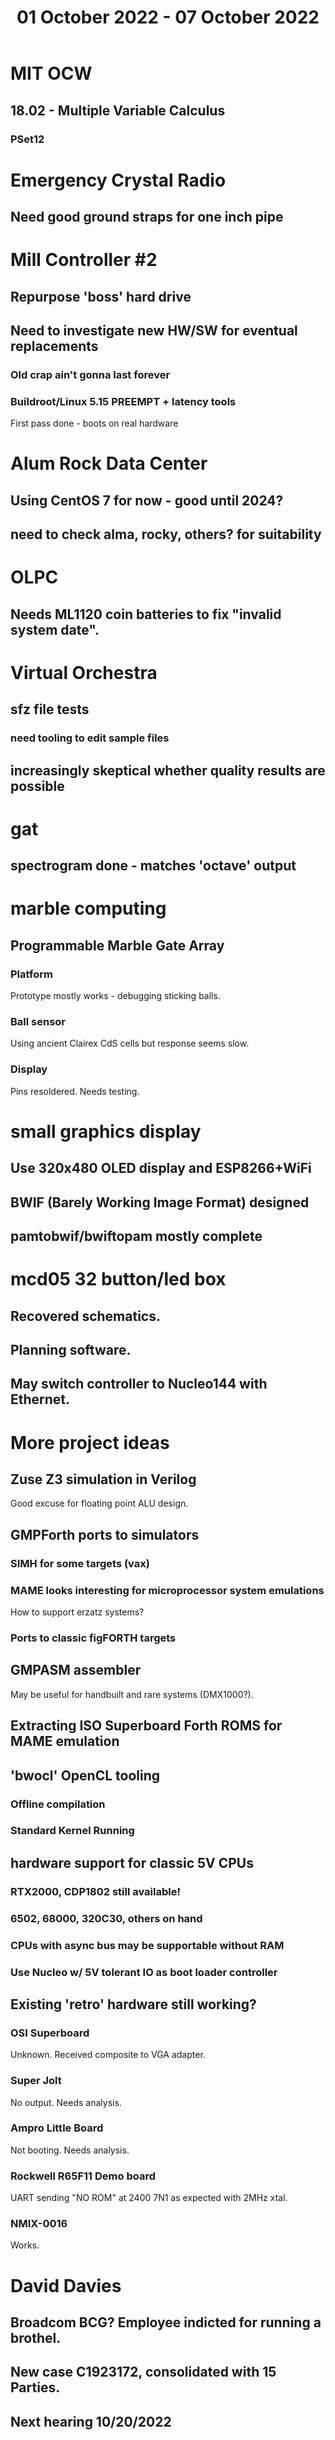 #+TITLE: 01 October 2022 - 07 October 2022

* MIT OCW
** 18.02 - Multiple Variable Calculus
*** PSet12
* Emergency Crystal Radio
** Need good ground straps for one inch pipe
* Mill Controller #2
** Repurpose 'boss' hard drive
** Need to investigate new HW/SW for eventual replacements
*** Old crap ain't gonna last forever
*** Buildroot/Linux 5.15 PREEMPT + latency tools
First pass done - boots on real hardware
* Alum Rock Data Center
** Using CentOS 7 for now - good until 2024?
** need to check alma, rocky, others? for suitability
* OLPC
** Needs ML1120 coin batteries to fix "invalid system date".
* Virtual Orchestra
** sfz file tests
*** need tooling to edit sample files
** increasingly skeptical whether quality results are possible
* gat
** spectrogram done - matches 'octave' output
* marble computing
** Programmable Marble Gate Array
*** Platform
Prototype mostly works - debugging sticking balls.
*** Ball sensor
Using ancient Clairex CdS cells but response seems slow.
*** Display
Pins resoldered. Needs testing.
* small graphics display
** Use 320x480 OLED display and ESP8266+WiFi
** BWIF (Barely Working Image Format) designed
** pamtobwif/bwiftopam mostly complete
* mcd05 32 button/led box
** Recovered schematics.
** Planning software.
** May switch controller to Nucleo144 with Ethernet.
* More project ideas
** Zuse Z3 simulation in Verilog
   Good excuse for floating point ALU design.
** GMPForth ports to simulators
*** SIMH for some targets (vax)
*** MAME looks interesting for microprocessor system emulations
    How to support erzatz systems?
*** Ports to classic figFORTH targets
** GMPASM assembler
   May be useful for handbuilt and rare systems (DMX1000?).
** Extracting ISO Superboard Forth ROMS for MAME emulation
** 'bwocl' OpenCL tooling
*** Offline compilation
*** Standard Kernel Running
** hardware support for classic 5V CPUs
*** RTX2000, CDP1802 still available!
*** 6502, 68000, 320C30, others on hand
*** CPUs with async bus may be supportable without RAM
*** Use Nucleo w/ 5V tolerant IO as boot loader controller
** Existing 'retro' hardware still working?
*** OSI Superboard
Unknown. Received composite to VGA adapter.
*** Super Jolt
No output. Needs analysis.
*** Ampro Little Board
Not booting. Needs analysis.
*** Rockwell R65F11 Demo board
UART sending "NO ROM" at 2400 7N1 as expected with 2MHz xtal.
*** NMIX-0016
Works.
* David Davies
** Broadcom BCG? Employee indicted for running a brothel.
** New case C1923172, consolidated with *15* Parties.
** Next hearing 10/20/2022
